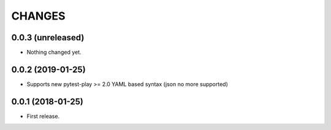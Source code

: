 =======
CHANGES
=======

0.0.3 (unreleased)
------------------

- Nothing changed yet.


0.0.2 (2019-01-25)
------------------

- Supports new pytest-play >= 2.0 YAML based syntax (json no more supported)


0.0.1 (2018-01-25)
------------------

* First release.
